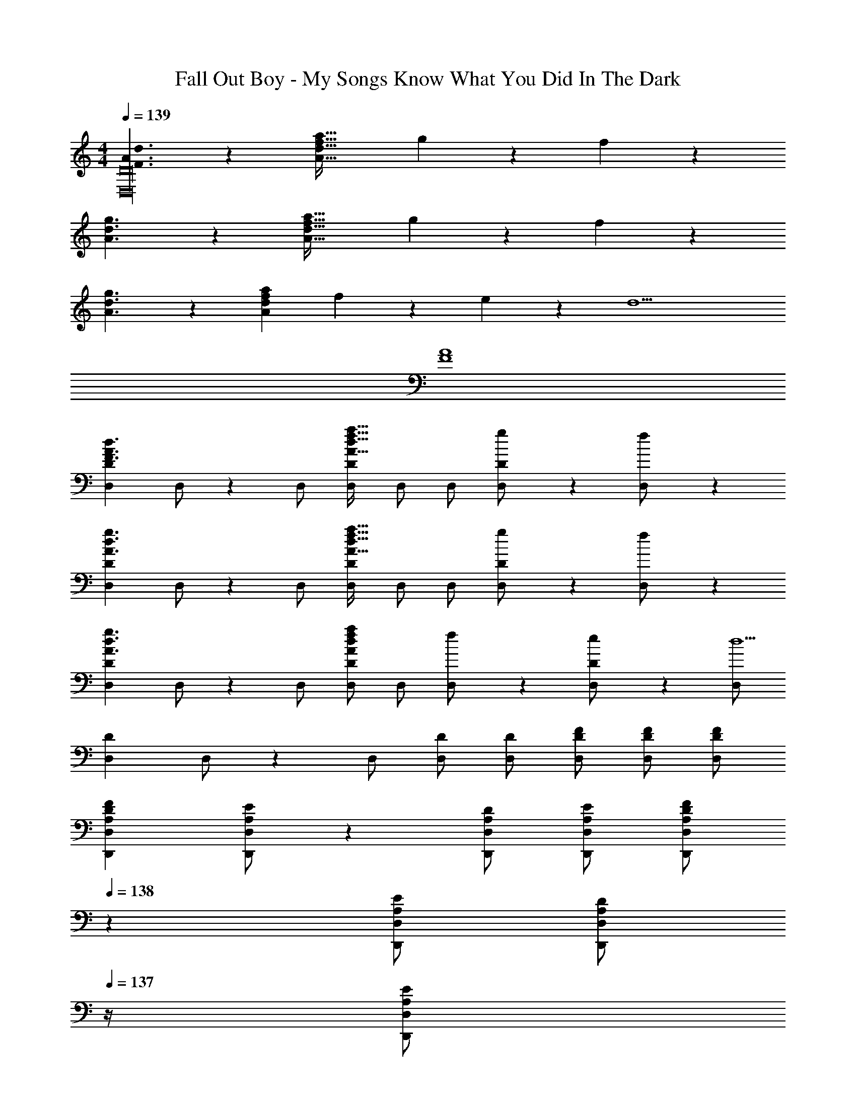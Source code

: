X: 1
T: Fall Out Boy - My Songs Know What You Did In The Dark
Z: ABC Generated by Starbound Composer
L: 1/4
M: 4/4
Q: 1/4=139
K: C
[F3/2A3/2d3/2D,16D16] z/28 [z41/28A47/32d47/32f47/32a47/32] g11/24 z/24 f11/24 z/24 
[A3/2d3/2g3/2] z/28 [z41/28A47/32d47/32f47/32a47/32] g11/24 z/24 f11/24 z/24 
[A3/2d3/2g3/2] z/28 [Adfa] f11/24 z/168 e11/24 z/24 [z/2d9/2] 
[F4A4] 
[z17/32D,15/28D15/28F3/2A3/2d3/2] D,/2 z/224 D,/2 [D,/2D/2A47/32d47/32f47/32a47/32] D,/2 [z13/28D,/2] [g11/24D,/2D/2] z/24 [f11/24D,/2] z/24 
[z17/32D,15/28D15/28A3/2d3/2g3/2] D,/2 z/224 D,/2 [D,/2D/2A47/32d47/32f47/32a47/32] D,/2 [z13/28D,/2] [g11/24D,/2D/2] z/24 [f11/24D,/2] z/24 
[z17/32D,15/28D15/28A3/2d3/2g3/2] D,/2 z/224 D,/2 [D,/2D/2Adfa] D,/2 [f11/24D,/2] z/168 [e11/24D,/2D/2] z/24 [D,/2d5/2] 
[z17/32D,15/28D15/28] D,/2 z/224 D,/2 [D,/2D/2] [D,/2D/2] [z13/28D/2F/2D,/2] [D/2F/2D,/2] [D/2F/2D,/2] 
[z17/32A,15/28F15/28D,,15/28D,15/28D5/9] [A,/2E/2D,,/2D,/2] z/224 [A,/2D/2D,,/2D,/2] [A,/2E/2D,,/2D,/2] [z13/28A,/2F/2D,,/2D,/2D15/28] 
Q: 1/4=138
z/28 [z13/28A,/2E/2D,,/2D,/2] [z/4A,/2D/2D,,/2D,/2] 
Q: 1/4=137
z/4 [z/4A,/2E/2D,,/2D,/2] 
Q: 1/4=136
z/4 
Q: 1/4=139
[z17/32D,,15/28D,15/28A,,5/9A,29/28D29/28] D,,/2 z/224 [D,,/2D,/2A,,15/28A,D] D,,/2 [z3/14D,/2D,,15/28A,DF] 
Q: 1/4=138
z2/7 [z3/14D,/2] 
Q: 1/4=137
z/4 
Q: 1/4=136
[z/4D,/2A,31/32D31/32F31/32] 
Q: 1/4=135
z/4 [z/4D,15/28] 
Q: 1/4=134
z/4 
[z/4_B,15/28F15/28_B,,15/28B,15/28D5/9] 
Q: 1/4=139
z9/32 [B,/2E/2B,,/2B,/2] z/224 [B,,/2B,/2B,D] [B,,/2B,/2] [B,/2F/2B,,/2B,/2D15/28] [z13/28B,/2E/2B,,/2B,/2] [B,/2D/2B,,/2B,/2] [B,/2E/2B,,/2B,/2] 
[z17/32B,,15/28B,15/28F,5/9B,29/28D29/28] B,,/2 z/224 [B,,/2B,/2F,15/28B,D] B,,/2 [B,,/2B,/2B,DF] [z13/28B,,/2] [D/2F/2B,,/2] [D/2F/2B,,15/28] 
[z17/32D,,15/28D,15/28A,29/28D29/28F29/28] [D,,/2D,/2] z/224 [A,/2E/2D,,/2D,/2] [A,/2D/2D,,/2D,/2] [D,,/2D,/2A,DF] [z13/28D,,/2D,/2] [D,,/2D,/2A,31/32D31/32F31/32] [D,,/2D,/2] 
[z17/32A,15/28D15/28F15/28D,,15/28D,15/28] [D,,/2D,/2A,31/32D31/32] z/224 [D,,/2D,/2] [A,/2D/2F/2D,,/2D,/2] [z13/28D,,/2D,/2A,D] 
Q: 1/4=138
z/28 [z13/28D,,/2D,/2] [z/4D,,/2D,/2A,31/32D31/32F31/32] 
Q: 1/4=137
z/4 [z/4D,/2D,,15/28] 
Q: 1/4=136
z/4 
Q: 1/4=139
[z17/32B,15/28F15/28B,,15/28B,15/28D5/9] [B,/2E/2B,,/2B,/2] z/224 [B,,/2B,/2B,D] [B,,/2B,/2] [z3/14B,/2F/2B,,/2B,/2D15/28] 
Q: 1/4=138
z2/7 [z3/14B,/2E/2B,,/2B,/2] 
Q: 1/4=137
z/4 
Q: 1/4=136
[z/4B,/2D/2B,,/2B,/2] 
Q: 1/4=135
z/4 [z/4B,/2C/2B,,/2B,/2] 
Q: 1/4=134
z/4 
[z/4B,,15/28B,15/28F,2B,2D2] 
Q: 1/4=139
z9/32 [B,,/2B,/2] z/224 [B,,/2B,/2] [B,,/2B,/2] [B,,/2B,/2] [z13/28D/2F/2B,,/2B,/2] [D/2F/2B,,/2B,/2] [D/2F/2B,/2B,,15/28] 
[z17/32D,,15/28D,15/28A,29/28D29/28F29/28] [D,,/2D,/2] z/224 [D,,/2D,/2A,DF] [D,,/2D,/2] [z13/28D,,/2D,/2A,DF] 
Q: 1/4=138
z/28 [z13/28D,,/2D,/2] [z/4A,/2E/2D,,/2D,/2] 
Q: 1/4=137
z/4 [z/4A,/2D/2D,,/2D,/2] 
Q: 1/4=136
z/4 
Q: 1/4=139
[z17/32D,,15/28D,15/28A,,5/9A,29/28D29/28] D,,/2 z/224 [D,,/2D,/2A,,15/28A,D] D,,/2 [A,/2D/2F/2D,/2D,,15/28] [z13/28A,/2D/2D,/2] [A,/2D/2D,/2] [E/2A,15/28D,15/28] 
[z17/32B,15/28F15/28B,,15/28B,15/28D5/9] [B,/2E/2B,,/2B,/2] z/224 [B,/2D/2B,,/2B,/2] [B,/2E/2B,,/2B,/2] [B,/2F/2B,,/2B,/2D15/28] [z13/28B,/2E/2B,,/2B,/2] [B,/2D/2B,,/2B,/2] [B,/2E/2B,,/2B,/2] 
[z17/32B,,15/28B,15/28F,5/9B,29/28D29/28] B,,/2 z/224 [B,,/2B,/2F,15/28B,D] B,,/2 [z13/28B,/2D/2F/2B,,/2B,/2] 
Q: 1/4=138
z/28 [z13/28B,/2D/2B,,/2] [z/4B,/2D/2B,,/2] 
Q: 1/4=137
z/4 [z/4E/2B,15/28B,,15/28] 
Q: 1/4=136
z/4 
Q: 1/4=139
[z17/32A,15/28F15/28D,,15/28D,15/28D5/9] [A,/2E/2D,,/2D,/2] z/224 [A,/2D/2D,,/2D,/2] [A,/2E/2D,,/2D,/2] [z13/28A,/2F/2D,,/2D,/2D15/28] 
Q: 1/4=138
z/28 [z13/28A,/2E/2D,,/2D,/2] [z/4D,,/2D,/2A,31/32D31/32] 
Q: 1/4=137
z/4 [z/4D,,/2D,/2] 
Q: 1/4=136
z/4 
Q: 1/4=139
[z17/32A,15/28F15/28D,,15/28D,15/28D5/9] [A,/2E/2D,,/2D,/2] z/224 [D,,/2D,/2A,D] [D,,/2D,/2] [A,/2F/2D,,/2D,/2D15/28] [z13/28A,/2E/2D,,/2D,/2] [D,,/2D,/2A,31/32D31/32] [D,/2D,,15/28] 
[z17/32B,15/28F15/28B,,15/28B,15/28D5/9] [B,/2E/2B,,/2B,/2] z/224 [B,/2D/2B,,/2B,/2] [B,/2E/2B,,/2B,/2] [z3/14B,/2F/2B,,/2B,/2D15/28] 
Q: 1/4=138
z2/7 [z3/14B,/2E/2B,,/2B,/2] 
Q: 1/4=137
z/4 
Q: 1/4=136
[z/4B,/2D/2B,,/2B,/2] 
Q: 1/4=135
z/4 [z/4B,/2C/2B,,/2B,/2] 
Q: 1/4=134
z/4 
[z/4F,2B,2D2_B,,,4B,,4] 
Q: 1/4=139
z25/14 [z27/28Dd] [E31/32e31/32] z/32 
[F29/28f29/28D,,,29/28D,,29/28] [EeD,,,D,,] [z27/28DdD,,,D,,] [F31/32f31/32D,,,31/32D,,31/32] z/32 
[G29/28g29/28_B,,,,29/28B,,,29/28] [FfB,,,,B,,,] [z27/28EeB,,,,B,,,] [B,,,,31/32B,,,31/32A2a2] z/32 
[A,,,,29/28A,,,29/28] [_B11/24_b/2A,,,,A,,,] z/24 [z/2A47/32a47/32] [z27/28A,,,,A,,,] [B11/24b/2A,,,,31/32A,,,31/32] z/24 [z/2A43/28a43/28] 
[A,,,,29/28A,,,29/28] [B11/24b/2A,,,,A,,,] z/24 [z/2A47/32a47/32] [z27/28A,,,,A,,,] [C11/24A,,,,31/32A,,,31/32] z/24 D/2 
[z17/32D,,15/28D,15/28F,29/28A,29/28D29/28] D,,/2 z/224 [D,,/2F,A,D] [D,,/2D,/2] [D,,/2F,A,D] [z13/28D,,/2] [C11/24D,,/2D,/2] z/24 [D/2D,/2D,,15/28] 
[z17/32B,,,15/28B,,15/28F,29/28B,29/28D29/28] B,,,/2 z/224 [B,,,/2F,B,D] [B,,,/2B,,/2] [B,,,/2F,B,D] [z13/28B,,,/2] [C11/24B,,,/2B,,/2] z/24 [D/2B,,/2B,,,15/28] 
[z17/32F,,15/28F,15/28F,29/28A,29/28D29/28] F,,/2 z/224 [F,,/2F,A,D] [F,,/2F,/2] [F,/2A,/2D/2F,,/2] [z13/28F,/2A,/2D/2F,,/2] [F,11/24A,11/24D/2F,,/2F,/2] z/24 [F,/2F,,15/28d29/28] 
[z17/32E15/28G15/28c15/28C,,15/28C,15/28] [C,,/2C63/32E63/32G63/32c63/32] z/224 C,,/2 [C,,/2C,/2] C,,/2 [z13/28C/2C,,/2] [C11/24C,,/2C,/2] z/24 [D/2C,/2C,,15/28] 
[z17/32D,,15/28D,15/28F,29/28A,29/28D29/28] D,,/2 z/224 [D,,/2F,A,D] [D,,/2D,/2] [D/2D,,/2] [D11/24F11/24A/2d/2D,,/2] z/168 [C11/24D,,/2D,/2] z/24 [D/2D,/2D,,15/28] 
[z17/32B,,,15/28B,,15/28F,29/28B,29/28D29/28] B,,,/2 z/224 [B,,,/2F,B,D] [B,,,/2B,,/2] [D/2B,,,/2] [D11/24F11/24B/2d/2B,,,/2] z/168 [C11/24B,,,/2B,,/2] z/24 [D/2B,,/2B,,,15/28] 
[z17/32F,,15/28F,15/28F,29/28A,29/28D29/28] F,,/2 z/224 [F,,/2F,A,D] [F,,/2F,/2] [F,/2A,/2D/2F,,/2] [z13/28F,/2A,/2D/2F,,/2] [F,11/24A,11/24D/2F,,/2F,/2] z/24 [F,/2F,,15/28d29/28] 
[z17/32E15/28G15/28c15/28C,,15/28C,15/28] [C,,/2C63/32E63/32G63/32c63/32] z/224 C,,/2 [C,,/2C,/2] [C,,/2C,/2] [z13/28C/2C,,/2C,/2] [C11/24C,,/2C,/2] z/24 [D/2C,/2C,,15/28] 
[D,,29/28D,29/28F,3/2A,3/2D3/2] [z/2D,,D,] [z/2A,47/32D47/32F47/32A47/32] [z3/14D,,D,] 
Q: 1/4=138
z/2 
Q: 1/4=137
z/4 
Q: 1/4=136
[z/4G11/24D,,31/32D,31/32] 
Q: 1/4=135
z/4 [z/4F11/24] 
Q: 1/4=134
z/4 
[z/4B,,,29/28B,,29/28B,3/2D3/2G3/2] 
Q: 1/4=139
z11/14 [z/2B,,,B,,] [z/2B,47/32F47/32A47/32] [z27/28B,,,B,,] [G11/24B,,,31/32B,,31/32] z/24 F/2 
[F,,29/28F,29/28A,3/2C3/2F3/2G3/2] [z/2F,,F,] [z/2A,CFA] [z/2F,,F,] F11/24 z/168 [E11/24F,,31/32F,31/32] z/24 [z/2D43/28] 
[E,29/28G,29/28C29/28C,,29/28C,29/28] [G,/2C/2D/2C,,C,] [G,/2D/2] [C/28E,G,DC,,C,] z13/14 [E,31/32G,31/32C31/32D31/32C,,31/32C,31/32] z/32 
[D,,29/28D,29/28F,3/2A,3/2D3/2] [z/2D,,D,] [z/2A,47/32D47/32F47/32A47/32] [z3/14D,,D,] 
Q: 1/4=138
z/2 
Q: 1/4=137
z/4 
Q: 1/4=136
[z/4G11/24D,,31/32D,31/32] 
Q: 1/4=135
z/4 [z/4F11/24] 
Q: 1/4=134
z/4 
[z/4B,,,29/28B,,29/28B,3/2D3/2G3/2] 
Q: 1/4=139
z11/14 [z/2B,,,B,,] [z/2B,47/32F47/32A47/32] [z27/28B,,,B,,] [G11/24B,,,31/32B,,31/32] z/24 F/2 
[F,,29/28F,29/28A,3/2C3/2F3/2G3/2] [z/2F,,F,] [z/2A,CFA] [z/2F,,F,] F11/24 z/168 [E11/24F,,31/32F,31/32] z/24 [z/2D43/28] 
[E,29/28G,29/28C29/28C,,29/28C,29/28] [G,/2C/2D/2C,,C,] [G,/2C/2D/2] [C/2D/2G,15/28C,,C,] [z13/28C/2F/2] [C/2F/2C,,31/32C,31/32] [F/2C15/28] 
[z17/32A,15/28F15/28D,,15/28D,15/28D5/9] [A,/2E/2D,,/2D,/2] z/224 [A,/2D/2D,,/2D,/2] [A,/2E/2D,,/2D,/2] [z13/28A,/2F/2D,,/2D,/2D15/28] 
Q: 1/4=138
z/28 [z13/28A,/2E/2D,,/2D,/2] [z/4A,/2D/2D,,/2D,/2] 
Q: 1/4=137
z/4 [z/4A,/2E/2D,,/2D,/2] 
Q: 1/4=136
z/4 
Q: 1/4=139
[z17/32D,,15/28D,15/28A,,5/9A,29/28D29/28] D,,/2 z/224 [D,,/2D,/2A,,15/28A,D] D,,/2 [z3/14D,/2D,,15/28A,DF] 
Q: 1/4=138
z2/7 [z3/14D,/2] 
Q: 1/4=137
z/4 
Q: 1/4=136
[z/4D,/2A,31/32D31/32F31/32] 
Q: 1/4=135
z/4 [z/4D,15/28] 
Q: 1/4=134
z/4 
[z/4B,15/28F15/28B,,15/28B,15/28D5/9] 
Q: 1/4=139
z9/32 [B,/2E/2B,,/2B,/2] z/224 [B,,/2B,/2B,D] [B,,/2B,/2] [B,/2F/2B,,/2B,/2D15/28] [z13/28B,/2E/2B,,/2B,/2] [B,/2D/2B,,/2B,/2] [B,/2E/2B,,/2B,/2] 
[z17/32B,,15/28B,15/28F,5/9B,29/28D29/28] B,,/2 z/224 [B,,/2B,/2F,15/28B,D] B,,/2 [B,,/2B,/2B,DF] [z13/28B,,/2] [D/2F/2B,,/2] [D/2F/2B,,15/28] 
[z17/32D,,15/28D,15/28A,29/28D29/28F29/28] [D,,/2D,/2] z/224 [A,/2E/2D,,/2D,/2] [A,/2D/2D,,/2D,/2] [D,,/2D,/2A,DF] [z13/28D,,/2D,/2] [D,,/2D,/2A,31/32D31/32F31/32] [D,,/2D,/2] 
[z17/32A,15/28D15/28F15/28D,,15/28D,15/28] [D,,/2D,/2A,31/32D31/32] z/224 [D,,/2D,/2] [A,/2D/2F/2D,,/2D,/2] [z13/28D,,/2D,/2A,D] 
Q: 1/4=138
z/28 [z13/28D,,/2D,/2] [z/4D,,/2D,/2A,31/32D31/32F31/32] 
Q: 1/4=137
z/4 [z/4D,/2D,,15/28] 
Q: 1/4=136
z/4 
Q: 1/4=139
[z17/32B,15/28F15/28B,,15/28B,15/28D5/9] [B,/2E/2B,,/2B,/2] z/224 [B,,/2B,/2B,D] [B,,/2B,/2] [z3/14B,/2F/2B,,/2B,/2D15/28] 
Q: 1/4=138
z2/7 [z3/14B,/2E/2B,,/2B,/2] 
Q: 1/4=137
z/4 
Q: 1/4=136
[z/4B,/2D/2B,,/2B,/2] 
Q: 1/4=135
z/4 [z/4B,/2C/2B,,/2B,/2] 
Q: 1/4=134
z/4 
[z/4B,,15/28B,15/28F,2B,2D2] 
Q: 1/4=139
z9/32 [B,,/2B,/2] z/224 [B,,/2B,/2] [B,,/2B,/2] [B,,/2B,/2] [z13/28D/2F/2B,,/2B,/2] [D/2F/2B,,/2B,/2] [D/2F/2B,/2B,,15/28] 
[z17/32D,,15/28D,15/28A,29/28D29/28F29/28] [D,,/2D,/2] z/224 [D,,/2D,/2A,DF] [D,,/2D,/2] [z13/28D,,/2D,/2A,DF] 
Q: 1/4=138
z/28 [z13/28D,,/2D,/2] [z/4A,/2E/2D,,/2D,/2] 
Q: 1/4=137
z/4 [z/4A,/2D/2D,,/2D,/2] 
Q: 1/4=136
z/4 
Q: 1/4=139
[z17/32D,,15/28D,15/28A,,5/9A,29/28D29/28] D,,/2 z/224 [D,,/2D,/2A,,15/28A,D] D,,/2 [A,/2D/2F/2D,/2D,,15/28] [z13/28A,/2D/2D,/2] [A,/2D/2D,/2] [E/2A,15/28D,15/28] 
[z17/32B,15/28F15/28B,,15/28B,15/28D5/9] [B,/2E/2B,,/2B,/2] z/224 [B,/2D/2B,,/2B,/2] [B,/2E/2B,,/2B,/2] [B,/2F/2B,,/2B,/2D15/28] [z13/28B,/2E/2B,,/2B,/2] [B,/2D/2B,,/2B,/2] [B,/2E/2B,,/2B,/2] 
[z17/32B,,15/28B,15/28F,5/9B,29/28D29/28] B,,/2 z/224 [B,,/2B,/2F,15/28B,D] B,,/2 [z13/28B,/2D/2F/2B,,/2B,/2] 
Q: 1/4=138
z/28 [z13/28B,/2D/2B,,/2] [z/4B,/2D/2B,,/2] 
Q: 1/4=137
z/4 [z/4E/2B,15/28B,,15/28] 
Q: 1/4=136
z/4 
Q: 1/4=139
[z17/32A,15/28F15/28D,,15/28D,15/28D5/9] [A,/2E/2D,,/2D,/2] z/224 [A,/2D/2D,,/2D,/2] [A,/2E/2D,,/2D,/2] [z13/28A,/2F/2D,,/2D,/2D15/28] 
Q: 1/4=138
z/28 [z13/28A,/2E/2D,,/2D,/2] [z/4D,,/2D,/2A,31/32D31/32] 
Q: 1/4=137
z/4 [z/4D,,/2D,/2] 
Q: 1/4=136
z/4 
Q: 1/4=139
[z17/32A,15/28F15/28D,,15/28D,15/28D5/9] [A,/2E/2D,,/2D,/2] z/224 [D,,/2D,/2A,D] [D,,/2D,/2] [A,/2F/2D,,/2D,/2D15/28] [z13/28A,/2E/2D,,/2D,/2] [D,,/2D,/2A,31/32D31/32] [D,/2D,,15/28] 
[z17/32B,15/28F15/28B,,15/28B,15/28D5/9] [B,/2E/2B,,/2B,/2] z/224 [B,/2D/2B,,/2B,/2] [B,/2E/2B,,/2B,/2] [z3/14B,/2F/2B,,/2B,/2D15/28] 
Q: 1/4=138
z2/7 [z3/14B,/2E/2B,,/2B,/2] 
Q: 1/4=137
z/4 
Q: 1/4=136
[z/4B,/2D/2B,,/2B,/2] 
Q: 1/4=135
z/4 [z/4B,/2C/2B,,/2B,/2] 
Q: 1/4=134
z/4 
[z/4F,2B,2D2B,,,4B,,4] 
Q: 1/4=139
z25/14 [z27/28Dd] [E31/32e31/32] z/32 
[F29/28f29/28D,,,29/28D,,29/28] [EeD,,,D,,] [z27/28DdD,,,D,,] [F31/32f31/32D,,,31/32D,,31/32] z/32 
[G29/28g29/28B,,,,29/28B,,,29/28] [FfB,,,,B,,,] [z27/28EeB,,,,B,,,] [B,,,,31/32B,,,31/32A2a2] z/32 
[A,,,,29/28A,,,29/28] [B11/24b/2A,,,,A,,,] z/24 [z/2A47/32a47/32] [z27/28A,,,,A,,,] [B11/24b/2A,,,,31/32A,,,31/32] z/24 [z/2A43/28a43/28] 
[A,,,,29/28A,,,29/28] [B11/24b/2A,,,,A,,,] z/24 [z/2A47/32a47/32] [z27/28A,,,,A,,,] [C11/24A,,,,31/32A,,,31/32] z/24 D/2 
[z17/32D,,15/28D,15/28F,29/28A,29/28D29/28] D,,/2 z/224 [D,,/2F,A,D] [D,,/2D,/2] [D,,/2F,A,D] [z13/28D,,/2] [C11/24D,,/2D,/2] z/24 [D/2D,/2D,,15/28] 
[z17/32B,,,15/28B,,15/28F,29/28B,29/28D29/28] B,,,/2 z/224 [B,,,/2F,B,D] [B,,,/2B,,/2] [B,,,/2F,B,D] [z13/28B,,,/2] [C11/24B,,,/2B,,/2] z/24 [D/2B,,/2B,,,15/28] 
[z17/32F,,15/28F,15/28F,29/28A,29/28D29/28] F,,/2 z/224 [F,,/2F,A,D] [F,,/2F,/2] [F,/2A,/2D/2F,,/2] [z13/28F,/2A,/2D/2F,,/2] [F,11/24A,11/24D/2F,,/2F,/2] z/24 [F,/2F,,15/28d29/28] 
[z17/32E15/28G15/28c15/28C,,15/28C,15/28] [C,,/2C63/32E63/32G63/32c63/32] z/224 C,,/2 [C,,/2C,/2] C,,/2 [z13/28C/2C,,/2] [C11/24C,,/2C,/2] z/24 [D/2C,/2C,,15/28] 
[z17/32D,,15/28D,15/28F,29/28A,29/28D29/28] D,,/2 z/224 [D,,/2F,A,D] [D,,/2D,/2] [D/2D,,/2] [D11/24F11/24A/2d/2D,,/2] z/168 [C11/24D,,/2D,/2] z/24 [D/2D,/2D,,15/28] 
[z17/32B,,,15/28B,,15/28F,29/28B,29/28D29/28] B,,,/2 z/224 [B,,,/2F,B,D] [B,,,/2B,,/2] [D/2B,,,/2] [D11/24F11/24B/2d/2B,,,/2] z/168 [C11/24B,,,/2B,,/2] z/24 [D/2B,,/2B,,,15/28] 
[z17/32F,,15/28F,15/28F,29/28A,29/28D29/28] F,,/2 z/224 [F,,/2F,A,D] [F,,/2F,/2] [F,/2A,/2D/2F,,/2] [z13/28F,/2A,/2D/2F,,/2] [F,11/24A,11/24D/2F,,/2F,/2] z/24 [F,/2F,,15/28d29/28] 
[z17/32E15/28G15/28c15/28C,,15/28C,15/28] [C,,/2C63/32E63/32G63/32c63/32] z/224 C,,/2 [C,,/2C,/2] [C,,/2C,/2] [z13/28C/2C,,/2C,/2] [C11/24C,,/2C,/2] z/24 [D/2C,/2C,,15/28] 
[D,,29/28D,29/28F,3/2A,3/2D3/2] [z/2D,,D,] [z/2A,47/32D47/32F47/32A47/32] [z3/14D,,D,] 
Q: 1/4=138
z/2 
Q: 1/4=137
z/4 
Q: 1/4=136
[z/4G11/24D,,31/32D,31/32] 
Q: 1/4=135
z/4 [z/4F11/24] 
Q: 1/4=134
z/4 
[z/4B,,,29/28B,,29/28B,3/2D3/2G3/2] 
Q: 1/4=139
z11/14 [z/2B,,,B,,] [z/2B,47/32F47/32A47/32] [z27/28B,,,B,,] [G11/24B,,,31/32B,,31/32] z/24 F/2 
[F,,29/28F,29/28A,3/2C3/2F3/2G3/2] [z/2F,,F,] [z/2A,CFA] [z/2F,,F,] F11/24 z/168 [E11/24F,,31/32F,31/32] z/24 [z/2D43/28] 
[E,29/28G,29/28C29/28C,,29/28C,29/28] [G,/2C/2D/2C,,C,] [G,/2D/2] [C/28E,G,DC,,C,] z13/14 [E,31/32G,31/32C31/32D31/32C,,31/32C,31/32] z/32 
[D,,29/28D,29/28F,3/2A,3/2D3/2] [z/2D,,D,] [z/2A,47/32D47/32F47/32A47/32] [z3/14D,,D,] 
Q: 1/4=138
z/2 
Q: 1/4=137
z/4 
Q: 1/4=136
[z/4G11/24D,,31/32D,31/32] 
Q: 1/4=135
z/4 [z/4F11/24] 
Q: 1/4=134
z/4 
[z/4B,,,29/28B,,29/28B,3/2D3/2G3/2] 
Q: 1/4=139
z11/14 [z/2B,,,B,,] [z/2B,47/32F47/32A47/32] [z27/28B,,,B,,] [G11/24B,,,31/32B,,31/32] z/24 F/2 
[F,,29/28F,29/28A,3/2C3/2F3/2G3/2] [z/2F,,F,] [z/2A,CFA] [z/2F,,F,] F11/24 z/168 [E11/24F,,31/32F,31/32] z/24 [z/2D43/28] 
[E,29/28G,29/28C29/28C,,29/28C,29/28] [G,/2C/2D/2C,,C,] [G,/2C/2D/2] [C/2D/2G,15/28C,,C,] [z13/28C/2F/2] [C/2F/2C,,31/32C,31/32] [z/2C15/28F15/28] 
[D,,,4D,,4] 
